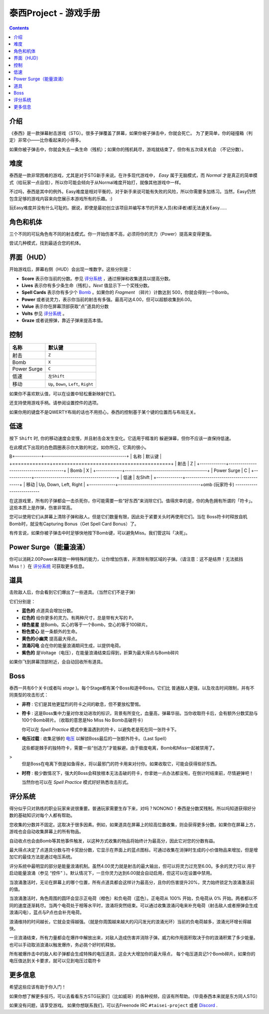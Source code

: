 .. _泰西Project--游戏手册:

.. role:: strike
   :class: strike

泰西Project - 游戏手册
============================

.. contents::

介绍
------------

《泰西》是一款弹幕射击游戏（STG）。很多子弹覆盖了屏幕，如果你被子弹击中，你就会死亡。
为了更简单，你的碰撞箱（判定）非常小——比你看起来的小得多。

如果你被子弹击中，你就会失去一条生命（残机）；如果你的残机耗尽，游戏就结束了，但你有五次续关机会
（不记分数）。

难度
----------

泰西是一款非常困难的游戏，尤其是对于STG新手来说。在许多现代游戏中， *Easy* 属于无脑模式，而 *Normal* 才是真正的简单模式（给玩家一点自信），所以你可能会倾向于从Normal难度开始打，就像其他游戏中一样。

不过吗，泰西是其中的例外。Easy难度是相对平衡的，对于新手来说可能有失败的风险，所以你需要多加练习。当然，Easy仍然包含足够的游戏内容来向您展示本游戏所有的乐趣。:)

玩Easy难度并没有什么可耻的。据说，即使是最初创立该项目并编写本节的开发人员(和译者)都无法通关Easy……

角色和机体
------------------------

三个不同的可玩角色有不同的射击模式。你一开始伤害不高，必须将你的灵力（Power）提高来变得更强。

尝试几种模式，找到最适合您的机体。

界面（HUD）
------------------------

开始游戏后，屏幕右侧（HUD）会出现一堆数字。这些分别是：

- **Score** 表示你当前的分数。参见 `评分系统`_ ，通过擦弹和收集道具以提高分数。
- **Lives** 表示你有多少条生命（残机）。*Next* 值显示下一个奖残分数。
- **Spell Cards** 表示你有多少个 `Bomb`_ 。如果你的 *Fragment* （碎片）计数达到 500，你就会得到一个Bomb。
- **Power** 或者说灵力，表示你当前的射击有多强。最高可达4.00，但可以超额收集到6.00。
- **Value** 表示你在屏幕顶部获取“点”道具的分数
- **Volts** 参见 `评分系统`_ 。
- **Graze** 或者说擦弹，靠近子弹来提高本值。

控制
--------

+-------------+-----------------------------------------+
| 名称        | 默认键                                  |
+=============+=========================================+
| 射击        | ``Z``                                   |
+-------------+-----------------------------------------+
| Bomb        | ``X``                                   |
+-------------+-----------------------------------------+
| Power Surge | ``C``                                   |
+-------------+-----------------------------------------+
| 低速        | ``左Shift``                             |
+-------------+-----------------------------------------+
| 移动        | ``Up``, ``Down``, ``Left``, ``Right``   |
+-------------+-----------------------------------------+

如果你不喜欢默认值，可以在设置中轻松重新映射它们。

还支持使用游戏手柄。请参阅设置控件的选项。

如果你用的键盘不是QWERTY布局的话也不用担心，泰西的控制基于某个键的位置而与布局无关。

低速
-----

按下 ``Shift`` 时, 你的移动速度会变慢，并且射击会发生变化。它适用于精准的
躲避弹幕，但你不应该一直保持低速。

在此模式下出现的白色圆圈表示你大致的判定。如你所见，它真的很小。

.. _Bomb:

B+-------------+-----------------------------------------+
| 名称        | 默认键                                  |
+=============+=========================================+
| 射击        | Z                                       |
+-------------+-----------------------------------------+
| Bomb        | X                                       |
+-------------+-----------------------------------------+
| Power Surge | C                                       |
+-------------+-----------------------------------------+
| 低速        | 左Shift                                 |
+-------------+-----------------------------------------+
| 移动        | Up, Down, Left, Right                   |
+-------------+-----------------------------------------+omb (玩家符卡)
--------------------------

在这游戏里，所有的子弹都会一击杀死你，你可能需要一些“好东西”来消除它们。值得庆幸的是，你的角色拥有所谓的「符卡」。这些本质上是炸弹，伤害非常高。

您可以使用它们从屏幕上清除子弹和敌人。但是它们数量有限，因此处于紧要关头时再使用它们。当在 Boss符卡时释放自机Bomb时，就没有Capturing Bonus（Get Spell Card Bonus）了。

有传言说，如果你被子弹击中时足够快地按下Bomb键，可以避免Miss。我们管这叫「决死」。

Power Surge（能量浪涌）
-----------

你可以消耗2.00Power来释放一种特殊的能力，让你增加伤害，并清除有限区域的子弹。（请注意：这不是结界！无法抵挡Miss！）在 `评分系统`_ 可获取更多信息。

道具
-----

击败敌人后，你会看到它们爆出了一些道具。（当然它们不是子弹）

它们分别是：

- **蓝色的** 点道具会增加分数。
- **红色的** 给你更多的灵力。有两种尺寸，总是带有大写的 P。
- **绿色星星** 是Bomb。实心的等于一个Bomb，空心的等于100碎片。
- **粉色爱心** 是一条额外的生命。
- **黄色的小幽灵** 提高最大得点。
- **浪涌闪电** 会在你的能量浪涌期间生成，以提供电荷。
- **紫色的** 是Voltage（电压），在能量浪涌结束后得到，折算为最大得点与Bomb碎片

如果你飞到屏幕顶部附近，会自动回收所有道具。

Boss
------

泰西一共有6个关卡(或者叫 *stage* )。每个Stage都有某个Boss和道中Boss。它们比
普通敌人更强，以及攻击时间限制，并有不同类型的攻击形式：

- **非符** : 它们是其他更猛烈的符卡之间的歇息，但不要放松警惕。

- **符卡** : 这是Boss集中力量对你发动进攻的标识，背景有所变化，血量高，弹幕华丽。当你收取符卡后，会有额外分数奖励与100个Bomb碎片。（收取的意思是No Miss No Bomb击破符卡）

  你可以在 *Spell Practice* 模式中重温遇到的符卡，以避免老是死在同一张符卡下。

- **电压过载** : 收集足够的 `电压`_ 以解锁Boss最后的一张额外符卡。（Last Spell）

  这些都是棘手的独特符卡，需要一些“创造力”才能躲避。由于极度电离，Bomb和Miss一起被禁用了。
>
  但是Boss在电离下倒是如鱼得水，将以最邪门的符卡用来对付你。如果收取它，可能会获得些好东西。

- **时符** : 极少数情况下，强大的Boss会释放根本无法击破的符卡，你拿她一点办法都没有。在倒计时结束前，尽情避弹吧！

  当然你也可以在 *Spell Practice* 模式好好熟悉攻击形式。

.. _评分系统:

评分系统
--------------

得分似乎只对熟练的职业玩家来说很重要。普通玩家需要生存下来，对吗？NONONO！泰西是分数奖残制。所以吗知道获得好分数的基础知识对每个人都有帮助。

.. _最大得点:

您收集的分数并不固定。这取决于很多因素。例如，如果道具在屏幕上的较高位置收集，则会获得更多分数。如果你在屏幕上方，游戏也会自动收集屏幕上的所有物品。

自动收点也会由Bomb等其他事件触发，以这种方式收集的物品将始终计为最高分，因此它对您的分数有益。

最大得点决定了点道具分数与符卡奖励分数，它显示在界面上的蓝点图标。可通过收集在消弹时生成的小价值物品来增加，但是增加它的最佳方法是通过电压系统。

.. _电压:

评分系统中最明显的部分是能量浪涌机制。虽然4.00灵力就是射击的最大输出，但可以将灵力过充至6.00。多余的灵力可以
用于启动能量浪涌（参见 “控件” ）。默认情况下，一旦你灵力达到6.00就会自动启用，但这可以在设置中禁用。

当浪涌激活时，无论在屏幕上的哪个位置，所有点道具都会这样计为最高分，且你的伤害提升20%，灵力始终锁定为浪涌激活前的值。

当浪涌激活时，角色周围的圆环会显示正电荷（橙色）和负电荷（蓝色）。正电荷从 100% 开始，负电荷从 0% 开始。两者都以不同的速度逐渐耗尽。当两个电荷处于相等水平时，浪涌将突然结束。可以通过收集浪涌闪电来补充电荷（射击敌人或者擦弹会生成浪涌闪电），蓝点与P点也会补充电荷。

浪涌维持的时间越长，它就会变得越强。（就是你周围越来越大的闪闪发光的浪涌光环）当前的负电荷越多，浪涌光环增长得越快。

一旦浪涌结束，所有力量都会在爆炸中解放出来，对敌人造成伤害并消除子弹。威力和作用面积取决于你的浪涌积累了多少能量。也可以手动取消浪涌以触发爆炸，务必挑个好时机释放。

所有被爆炸击中的敌人和子弹都会生成特殊的电压道具，这会大大增加你的最大得点，
每个电压道具记1个Bomb碎片。如果你的电压值达到关卡要求，就可以见到电压过载符卡

更多信息
---------

希望这些应该有助于你入门！

如果你想了解更多技巧，可以去看看东方STG玩家们（比如威哥）的各种视频，应该有所帮助。（毕竟泰西本来就是东方同人STG）

如果没有问题，请享受游戏。 如果你想联系我们，可以去Freenode IRC ``#taisei-project`` 或者 `Discord
<https://discord.gg/JEHCMzW>`__ .
